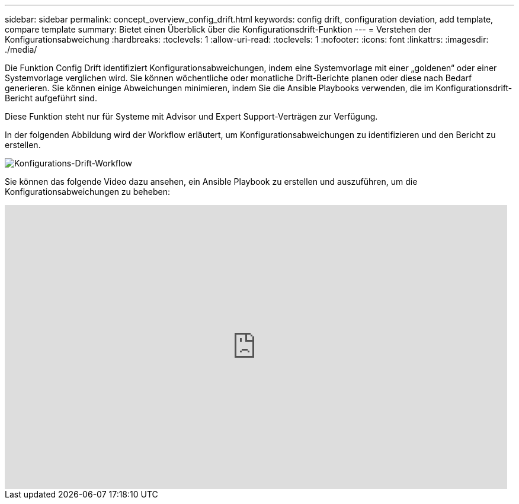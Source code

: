 ---
sidebar: sidebar 
permalink: concept_overview_config_drift.html 
keywords: config drift, configuration deviation, add template, compare template 
summary: Bietet einen Überblick über die Konfigurationsdrift-Funktion 
---
= Verstehen der Konfigurationsabweichung
:hardbreaks:
:toclevels: 1
:allow-uri-read: 
:toclevels: 1
:nofooter: 
:icons: font
:linkattrs: 
:imagesdir: ./media/


[role="lead"]
Die Funktion Config Drift identifiziert Konfigurationsabweichungen, indem eine Systemvorlage mit einer „goldenen“ oder einer Systemvorlage verglichen wird. Sie können wöchentliche oder monatliche Drift-Berichte planen oder diese nach Bedarf generieren. Sie können einige Abweichungen minimieren, indem Sie die Ansible Playbooks verwenden, die im Konfigurationsdrift-Bericht aufgeführt sind.

Diese Funktion steht nur für Systeme mit Advisor und Expert Support-Verträgen zur Verfügung.

In der folgenden Abbildung wird der Workflow erläutert, um Konfigurationsabweichungen zu identifizieren und den Bericht zu erstellen.

image:config_drift.png["Konfigurations-Drift-Workflow"]

Sie können das folgende Video dazu ansehen, ein Ansible Playbook zu erstellen und auszuführen, um die Konfigurationsabweichungen zu beheben:

video::MbkwcZ7xk3Y[youtube,width=848,height=480]